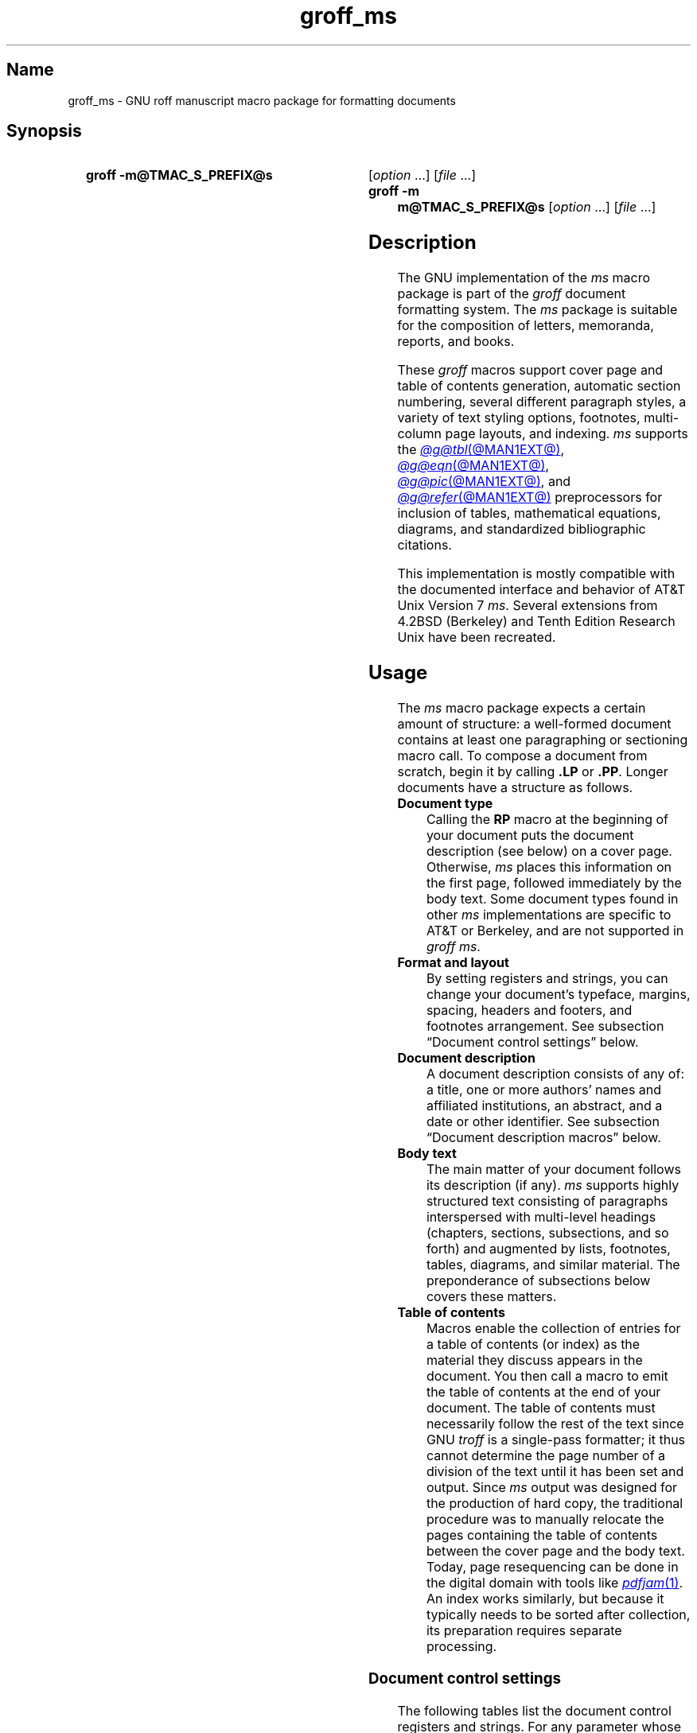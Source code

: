 '\" t
.TH groff_ms @MAN7EXT@ "@MDATE@" "groff @VERSION@"
.SH Name
groff_ms \- GNU roff manuscript macro package for formatting documents
.
.
.\" ====================================================================
.\" Legal Terms
.\" ====================================================================
.\"
.\" Copyright (C) 1989-2021 Free Software Foundation, Inc.
.\"
.\" Permission is granted to make and distribute verbatim copies of this
.\" manual provided the copyright notice and this permission notice are
.\" preserved on all copies.
.\"
.\" Permission is granted to copy and distribute modified versions of
.\" this manual under the conditions for verbatim copying, provided that
.\" the entire resulting derived work is distributed under the terms of
.\" a permission notice identical to this one.
.\"
.\" Permission is granted to copy and distribute translations of this
.\" manual into another language, under the above conditions for
.\" modified versions, except that this permission notice may be
.\" included in translations approved by the Free Software Foundation
.\" instead of in the original English.
.
.
.\" Save and disable compatibility mode (for, e.g., Solaris 10/11).
.do nr *groff_groff_ms_7_man_C \n[.cp]
.cp 0
.
.
.\" ====================================================================
.SH Synopsis
.\" ====================================================================
.
.SY "groff \-m@TMAC_S_PREFIX@s"
.RI [ option\~ .\|.\|.\&]
.RI [ file\~ .\|.\|.]
.
.SY "groff \-m m@TMAC_S_PREFIX@s"
.RI [ option\~ .\|.\|.\&]
.RI [ file\~ .\|.\|.]
.YS
.
.
.\" ====================================================================
.SH Description
.\" ====================================================================
.
The GNU implementation of the
.I ms
macro package is part of the
.I groff
document formatting system.
.
The
.I ms
package is suitable for the composition of
letters,
memoranda,
reports,
and books.
.
.
.LP
These
.I groff
macros support cover page and table of contents generation,
automatic section numbering,
several different paragraph styles,
a variety of text styling options,
footnotes,
multi-column page layouts,
and indexing.
.
.I ms
supports the
.MR @g@tbl @MAN1EXT@ ,
.MR @g@eqn @MAN1EXT@ ,
.MR @g@pic @MAN1EXT@ ,
and
.MR @g@refer @MAN1EXT@
preprocessors for inclusion of tables,
mathematical equations,
diagrams,
and standardized bibliographic citations.
.
.
.LP
This implementation is mostly compatible with the documented interface
and behavior of AT&T Unix Version\~7
.IR ms .
.
Several extensions from 4.2BSD (Berkeley)
.\" Few changes were made in 4.3, Reno, Tahoe, or 4.4.
and Tenth Edition Research Unix have been recreated.
.
.
.\" ====================================================================
.SH Usage
.\" ====================================================================
.
The
.I ms
macro package expects a certain amount of structure:
a well-formed document contains at least one paragraphing or sectioning
macro call.
.
To compose a document from scratch,
begin it by calling
.B .LP
or
.BR .PP .
.
Longer documents have a structure as follows.
.
.
.TP
.B Document type
Calling the
.B RP
macro at the beginning of your document puts the document description
(see below)
on a cover page.
.
Otherwise,
.I ms
places this information
on the first page,
followed immediately by the body text.
.
Some document types found in other
.I ms
implementations are specific to AT&T or Berkeley,
and are not supported in
.IR "groff ms" .
.
.
.TP
.B "Format and layout"
By setting registers and strings,
you can change your document's typeface,
margins,
spacing,
headers and footers,
and footnotes arrangement.
.
See subsection \[lq]Document control settings\[rq] below.
.
.
.TP
.B Document description
A document description consists of any of:
a title,
one or more authors' names and affiliated institutions,
an abstract,
and a date or other identifier.
.
See subsection \[lq]Document description macros\[rq] below.
.
.
.TP
.B Body text
The main matter of your document follows its description
(if any).
.
.I ms
supports highly structured text consisting of paragraphs interspersed
with multi-level headings
(chapters,
sections,
subsections,
and so forth)
and augmented by lists,
footnotes,
tables,
diagrams,
and similar material.
.
The preponderance of subsections below covers these matters.
.
.
.TP
.B "Table of contents"
Macros enable the collection of entries for a table of contents
(or index)
as the material they discuss appears in the document.
.
You then call a macro to emit the table of contents at the end of
your document.
.
The table of contents must necessarily follow the rest of the text since
GNU
.I troff \" GNU
is a single-pass formatter;
it thus cannot determine the page number of a division of the text until
it has been set and output.
.
Since
.I ms
output was designed for the production of hard copy,
the traditional procedure was to manually relocate the pages containing
the table of contents between the cover page and the body text.
.
Today,
page resequencing can be done in the digital domain with tools like
.MR pdfjam 1 .
.
An index works similarly,
but because it typically needs to be sorted after collection,
its preparation requires separate processing.
.
.
.\" ====================================================================
.SS "Document control settings"
.\" ====================================================================
.
The following tables list the document control registers and strings.
.
For any parameter whose default is unsatisfactory,
define its register,
string,
or special character before calling any
.I ms
macro other than
.BR RP .
.
.
.LP
.ne 7v
.TS
cb    s  s  s
cb   cb cb cb
lf(CR) lx  l  lf(CR).
Margin settings
Parameter	Definition	Effective	Default
_
\[rs]n[PO]	Page offset (left margin)	next page	1i
\[rs]n[LL]	Line length	next paragraph	6i
\[rs]n[LT]	Title line length	next paragraph	6i
\[rs]n[HM]	Top (header) margin	next page	1i
\[rs]n[FM]	Bottom (footer) margin	next page	1i
_
.TE
.
.
.LP
.ne 8v
.TS
cb    s  s  s
cb   cb cb cb
lf(CR) lx  l  lf(CR).
Titles (headers, footers)
Parameter	Definition	Effective	Default
_
\[rs]*[LH]	Left header text	next header	\f[I]empty
\[rs]*[CH]	Center header text	next header	\-\[rs]n[%]\-
\[rs]*[RH]	Right header text	next header	\f[I]empty
\[rs]*[LF]	Left footer text	next footer	\f[I]empty
\[rs]*[CF]	Center footer text	next footer	\f[I]empty
\[rs]*[RF]	Right footer text	next footer	\f[I]empty
_
.TE
.
.
.LP
.ne 6v
.TS
cb   s  s  s
cb   cb cb cb
lf(CR) lx l  lf(CR).
Text settings
Parameter	Definition	Effective	Default
_
\[rs]n[PS]	Point size	next paragraph	10p
\[rs]n[VS]	Vertical spacing (leading)	next paragraph	12p
\[rs]n[HY]	Hyphenation mode	next paragraph	6
\[rs]*[FAM]	Font family	next paragraph	T
_
.TE
.
.
.LP
.ne 6v
.TS
cb   s  s  s
cb   cb cb cb
lf(CR)2 lx l  lf(CR).
Paragraph settings
Parameter	Definition	Effective	Default
_
\[rs]n[PI]	Indentation	next paragraph	5n
\[rs]n[PD]	Paragraph distance (spacing)	next paragraph	0.3v\
 \f[R](\f[]1v\f[R])
\[rs]n[QI]	Quotation indentation	next paragraph	5n
\[rs]n[PORPHANS]	# of initial lines kept	next paragraph	1
_
.TE
.
.
.ne 10v \" Keep table and subsequent paragraph together.
.LP
.TS
cb   s  s  s
cb   cb cb cb
lf(CR) lx l  lf(CR).
Heading settings
Parameter	Definition	Effective	Default
_
\[rs]n[PSINCR]	Point size increment	next heading	1p
\[rs]n[GROWPS]	Size increase depth limit	next heading	0
\[rs]n[HORPHANS]	# of following lines kept	next heading	1
\[rs]*[SN\-STYLE]	Numbering style (alias)	next heading	\[rs]*[SN\-DOT]
_
.TE
.
.
.LP
.B \[rs]*[SN\-STYLE]
can alternatively be made an alias of
.B \[rs]*[SN\-NO\-DOT]
with the
.B als
request.
.
.
.LP
.ne 8v
.TS
cb   s  s  s
cb   cb cb cb
lf(CR) lx  l  lf(CR).
Footnote settings
Parameter	Definition	Effective	Default
_
\[rs]n[FI]	Indentation	next footnote	2n
\[rs]n[FF]	Format	next footnote	0
\[rs]n[FPS]	Point size	next footnote	\[rs]n[PS]\-2p
\[rs]n[FVS]	Vertical spacing (leading)	next footnote	\[rs]n[FPS]+2p
\[rs]n[FPD]	Paragraph distance (spacing)	next footnote	\[rs]n[PD]/2
\[rs]*[FR]	Line length ratio	\f[I]special	11/12
_
.TE
.
.
.LP
.ne 4v
.TS
cb   s  s  s
cb   cb cb cb
lf(CR) lx  l  lf(CR).
Display settings
Parameter	Definition	Effective	Default
_
\[rs]n[DD]	Display distance (spacing)	\f[I]special	0.5v\
 \f[R](\f[]1v\f[R])
\[rs]n[DI]	Display indentation	\f[I]special	0.5i
_
.TE
.
.
.LP
.ne 3v
.TS
cb   s  s  s
cb   cb cb cb
lf(CR) lx  l  lf(CR).
Other settings
Parameter	Definition	Effective	Default
_
\[rs]n[MINGW]	Minimum gutter width	next page	2n
\[rs]n[TC\-MARGIN]	TOC page number margin width	\
next \f[B]PX\f[] call	\[rs]w\[aq]000\[aq]
\[rs][TC\-LEADER]	TOC leader character	next \f[B]PX\f[] call\
	.\[rs]h\[aq]1m\[aq]
_
.TE
.
.
.LP
For entries marked
.RI \[lq] special \[rq]
in the \[lq]Effective\[rq] column,
see the discussion in the applicable section below.
.
The
.B PD
and
.B DD
registers use the larger value if the vertical resolution of the output
device is too coarse for the smaller one;
usually,
this is the case only for output to terminals and emulators thereof.
.
The \[lq]gutter\[rq] affected by
.B \[rs]n[MINGW]
is the gap between columns in multiple-column page arrangements.
.
The
.B TC\-MARGIN
register and
.B TC\-LEADER
special character affect the formatting of tables of contents assembled
by the
.BR XS ,
.BR XA ,
and
.B XE
macros.
.
.
.\" ====================================================================
.SS "Fractional point sizes"
.\" ====================================================================
.
AT&T
.I ms
supported only integer values for the type size and vertical spacing.
.
To overcome this restriction,
for the registers
.BR PS ,
.BR VS ,
.BR FPS ,
and
.BR FVS ,
.I groff ms
interprets values equal to or larger than\~1000 as decimal fractions
multiplied by\~1000.
.
In
.I ms
documents that don't need to be portable to other implementations,
use of a scaling indicator,
as in
.RB \[lq] ".nr PS 10.5p" \[rq],
is preferable.
.
.
.\" ====================================================================
.SS "Document description macros"
.\" ====================================================================
.
Define information describing the document by calling the macros below
in the order shown;
.B .DA
or
.B .ND
can be called to set the document date
(or other identifier)
at any time before (a) the abstract,
if present,
or (b) its information is required in a header or footer.
.
Use of these macros is optional,
except that
.B .TL
is mandatory if any of
.BR .RP ,
.BR .AU ,
.BR .AI ,
or
.B .AB
is called,
and
.B .AE
is mandatory if
.B .AB
is called.
.
.
.TP
.BR ".RP\~" [ no ]
Use the \[lq]report\[rq]
(AT&T: \[lq]released paper\[rq])
format for your document,
creating a separate cover page.
.
The default arrangement is to print most of the document description
(title,
author names and institutions,
and abstract,
but not the date)
at the top of page\~1.
.
If the optional
.RB \[lq] no \[rq]
argument is given,
.I ms
prints a cover page but does not repeat any of its information on
page\~1
(but see the
.B DA
macro below regarding the date).
.
.
.TP
.B .TL
Specify the document title.
.
.I ms
collects text on input lines following a call to this macro into the
title until reaching an
.BR .AU ,
.BR .AB ,
or heading or paragraph macro call.
.
.
.TP
.B .AU
Specify an author's name.
.
.I ms
collects text on input lines following a call to this macro into the
author's name until reaching an
.BR .AI ,
.BR .AB ,
another
.BR .AU ,
or heading or paragraph macro call.
.
Call it repeatedly to specify multiple authors.
.
.
.TP
.B .AI
Specify the preceding author's institution.
.
An
.B .AU
call is usefully followed by at most one
.B .AI
call;
if there are more,
the last
.B .AI
call controls.
.
.I ms
collects text on input lines following a call to this macro into the
author's institution until reaching an
.BR .AU ,
.BR .AB ,
or heading or paragraph macro call.
.
.
.TP
.B .DA\c
.RI "\~[" x "\~.\|.\|.]"
Print the current date,
or any
.RI arguments\~ x ,
in the center footer,
and,
if
.B .RP
is also called,
left-aligned after other document description information on the cover
page.
.
.
.TP
.B .ND\c
.RI "\~[" x "\~.\|.\|.]"
Print the current date,
or any
.RI arguments\~ x ,
if
.B .RP
is also called,
left-aligned after other document description information on the cover
page.
.
This is the
.I groff ms
default.
.
.
.TP
.BR ".AB " [ no ]
Begin the abstract.
.
.I ms
collects text on input lines following a call to this macro into the
abstract until reaching an
.B .AE
call.
.
By default,
.I ms
places the word \[lq]ABSTRACT\[rq] centered and in italics above the
text of the abstract.
.
The optional argument
.RB \[lq] no \[rq]
suppresses this heading.
.
.
.TP
.B .AE
End the abstract.
.
.
.\" ====================================================================
.SS "Text settings"
.\" ====================================================================
.
The
.B FAM
string sets the font family for body text.
.
If this string is undefined at initialization,
it is set to
.RB \[lq] T \[rq]
(Times).
.
Setting
.B \[rs]*[FAM]
before the first call of a sectioning,
paragraphing,
or (non-date) document description macro also applies it to headers,
footers,
and footnotes.
.
.
.P
The hyphenation mode
(as used by the
.B hy
request)
is set from the
.B HY
register.
.
.
.\" ====================================================================
.SS Paragraphs
.\" ====================================================================
.
Several paragraph types are available,
differing in how indentation
applies to them:
to left,
right,
or both margins;
to the first output line of the paragraph,
all output lines,
or all but the first.
.
All paragraphing macro calls cause the insertion of vertical space in
the amount stored in the
.B PD
register,
except at page or column breaks.
.
.
.PP
The
.B PORPHANS
register defines the minimum number of initial lines of any paragraph
that must be kept together to avoid orphaned lines at the bottom of a
page.
.
If a new paragraph is started close to the bottom of a page,
and there is insufficient space to accommodate
.B \[rs]n[PORPHANS]
lines before an automatic page break,
then a page break is forced before the start of the paragraph.
.
This is a GNU extension.
.
.
.TP
.B .LP
Set a paragraph without any (additional) indentation.
.
.
.TP
.B .PP
Set a paragraph with a first-line left indentation in the amount stored
in the
.B PI
register.
.
.
.TP
.B .IP\c
.RI \~[ marker \~[ width ]]
Set a paragraph with a left indentation.
.
The optional
.I marker
is not indented and is empty by default.
.
.I width
overrides the default indentation amount of
.BR \[rs]n[PI] ;
its default unit is
.RB \[lq] n \[rq].
.
Once specified,
.I width
applies to further
.B .IP
calls until specified again or a heading or different paragraphing macro
is called.
.
.
.TP
.B .QP
Set a paragraph indented from both left and right margins by
.BR \[rs]n[QI] .
.
.
.TP
.B .QS
.TQ
.B .QE
Begin
.RB ( QS )
and end
.RB ( QE )
a region where each paragraph is indented from both margins by
.BR \[rs]n[QI] .
.
The text between
.B .QS
and
.B .QE
can be structured further by use of other paragraphing macros.
.
.
.TP
.B .XP
Set an \[lq]exdented\[rq] paragraph\[em]one with a left indentation of
.B \[rs]n[PI]
on every line
.I except
the first
(also known as a hanging indent).
.
This is a Berkeley extension.
.
.
.\" ====================================================================
.SS Headings
.\" ====================================================================
.
Use headings to create a hierarchical structure for your document.
.
The
.I ms
macros print headings in
.B bold
using the same font family and,
by default,
type size as the body text.
.
Headings are available with and without automatic numbering.
.
Text lines immediately after heading macro calls are treated as part of
the heading,
rendered on the same output line in the same style.
.
.
.TP
.BI .NH\~ depth
Set an automatically numbered heading.
.
The
.I depth
argument instructs
.I ms
to number heading in the form
.IR a . b . c .\|.\|.,
to any level desired,
with the numbering of each depth increasing automatically and being
reset to zero when a more significant depth is increased.
.
.RB \[lq] 1 \[rq]\~is
the most significant or coarsest division of the document.
.
Only nonzero values are output.
.
If you specify
.I depth
such that an ascending gap occurs relative to the previous
.B NH
call\[em]that is,
you \[lq]skip a depth\[rq],
as by
.RB \[lq] ".NH\~1" \[rq]
and then
.RB \[lq] ".NH\~3" \[rq],
.I groff ms
emits a warning on the standard error stream.
.
.
.TP
.BI ".NH S\~" heading-depth-index\~\c
\&.\|.\|.
Alternatively,
you can give
.B NH
a first argument
.RB of\~\[lq] S \[rq],
+followed by integers to number the heading depths explicitly.
.
Further automatic numbering,
if used,
resumes using the specified indices as their predecessors.
.
.\" Although undocumented in Tuthill's 4.2BSD ms.diffs paper...
This feature is a Berkeley extension.
.
.
.P
After invocation of
.BR .NH ,
the assigned number is made available in the strings
.B SN\-DOT
(as it appears in a printed heading with default formatting,
followed by a terminating period)
and
.B SN\-NO\-DOT
(with the terminating period omitted).
.
These are GNU extensions.
.
.
.P
You can control the style used to print numbered headings by defining an
appropriate alias for the string
.BR SN\-STYLE .
.
By default,
.B \[rs]*[SN\-STYLE]
is aliased to
.BR \[rs]*[SN\-DOT] .
.
If you prefer to omit the terminating period from numbers appearing in
numbered headings,
you may alias it to
.BR \[rs]*[SN\-NO\-DOT] .
.
Any such change in numbering style becomes effective from the next use
of
.B .NH
following redefinition of the alias for
.BR \[rs]*[SN\-STYLE] .
.
The formatted number of the current section is available in
.B \[rs]*[SN]
(a feature first documented by Berkeley),
facilitating its inclusion in
.BR .XS / .XA / .XE
table of contents entries.
.
.
.TP
.B .SH\c
.RI \~[ depth ]
+Set an unnumbered heading.
.
The optional
.I depth
argument is a GNU extension indicating the heading depth corresponding
to the
.I depth
argument of
.BR .NH .
.
It matches the type size at which the heading is set to that of a
numbered heading at the same depth when the
.B \[rs]n[GROWPS]
and
.B \[rs]n[PSINCR]
heading size adjustment mechanism is in effect.
.
.
.P
The
.B PSINCR
register defines an increment in type size to be applied to a heading at
a lesser depth than that specified in
.BR \[rs]n[GROWPS] .
.
The value of
.B \[rs]n[PSINCR]
should be specified in points with the
.RB \[lq] p \[rq]
scaling indicator and may include a fractional component.
.
.
.P
The
.B GROWPS
register defines the heading depth above which the type size increment
set by
.B \[rs]n[PSINCR]
becomes effective.
.
+For each heading depth less than the value of
.BR \[rs]n[GROWPS] ,
the type size is increased by
.BR \[rs]n[PSINCR] .
.
Setting
.B \[rs]n[GROWPS]
to a value less than\~2 disables the incremental heading size feature.
.
.
.P
In other words,
if the value of
.B GROWPS
register is greater than the
.I depth
argument to a
.B .NH
or
.B .SH
call,
the type size of a heading produced by these macros increases by
.B \[rs]n[PSINCR]
units over
.B \[rs]n[PS]
multiplied by the difference of
.B \[rs]n[GROWPS]
and
.IR depth .
.
.
.P
The
.B \[rs]n[HORPHANS]
register operates in conjunction with the
.B NH
and
.B SH
macros to inhibit the printing of orphaned headings at the bottom of a
page;
it specifies the minimum number of lines of the subsequent paragraph
that must be kept on the same page as the heading.
.
If insufficient space remains on the current page to accommodate the
heading and this number of lines of paragraph text,
a page break is forced before the heading is printed.
.
Any display macro or
.IR tbl ,
.IR pic ,
or
.I eqn
region between the heading and the subsequent paragraph suppresses this
grouping.
.
.
.\" ====================================================================
.SS Highlighting
.\" ====================================================================
.
The
.I ms
macros provide a variety of methods to highlight
or emphasize text:
.
.TP
.B .B\c
.RI " [" txt " [" post " [" pre ]]]
Sets its first argument in
.BR "bold type" .
.
If you specify a second argument,
.I groff
prints it in the previous font after
the bold text, with no intervening space
(this allows you to set punctuation after
the highlighted text without highlighting
the punctuation).
.
Similarly, it prints the third argument (if any)
in the previous font
.B before
the first argument.
.
If you give this macro no arguments,
.I groff
prints all text following in bold until
the next highlighting, paragraph, or heading macro.
.
.TP
.B .R\c
.RI " [" txt " [" post " [" pre ]]]
Sets its first argument in
roman
(or regular)
type.
.
It operates similarly to the
.B B
macro otherwise.
.
.TP
.B .I\c
.RI " [" txt " [" post " [" pre ]]]
Sets its first argument in
.IR "italic type" .
It operates similarly to the
.B B
macro otherwise.
.
.
.TP
.B .BI\c
.RI " [" txt " [" post " [" pre ]]]
Sets its first argument in bold italic type.
.
It operates similarly to the
.B B
macro otherwise.
.
This is a Tenth Edition Research Unix extension.
.\" possibly 9th, but definitely not Berkeley
.
.
.TP
.B .CW\c
.RI " [" txt " [" post " [" pre ]]]
Sets its first argument in a \[lq]constant-width\[rq] (monospaced) roman
typeface.
.
It operates similarly to the
.B B
macro otherwise.
.
This is a Tenth Edition Research Unix extension.
.\" possibly 9th, but definitely not Berkeley
.
.
.TP
.B .BX\c
.RI " [" txt ]
Prints
.I txt
and draws a box around it.
.
On terminal devices,
reverse video is used instead.
.
If you want the argument to contain space,
use non-breaking space escape sequences of appropriate width
.RB ( \[rs]\[ti] ,
.BR \[rs]\[ha] ,
.BR \[rs]| ,
.BR \[rs]0 ),
or
.BR \[rs]h .
.
.
.TP
.B .UL\c
.RI " [" txt " [" post ]]
Prints its first argument with an underline.
.
If you specify a second argument,
.I groff
prints it in the previous font after the underlined text, with no
intervening space.
.
.TP
.B .LG
Prints all text following in larger type
(2\~points larger than the current point size) until
the next font size, highlighting, paragraph, or heading macro.
.
You can specify this macro multiple times to enlarge the point size as
needed.
.
.TP
.B .SM
Prints all text following in
smaller type
(2\~points smaller than the current point size) until
the next type size, highlighting, paragraph, or heading macro.
.
You can specify this macro multiple times to reduce the point size as
needed.
.
.TP
.B .NL
Prints all text following in
the normal point size
(that is, the value of the
.B PS
register).
.
.
.P
.I groff ms
also supports strings to begin and end super- and subscripting.
.
These are all GNU extensions.
.
.
.TP
.B \[rs]*{
.TQ
.B \[rs]*}
Begin and end superscripting,
respectively.
.
.
.TP
.B \[rs]*<
.TQ
.B \[rs]*>
Begin and end subscripting,
respectively.
.
.
.\" ====================================================================
.SS "Indented regions"
.\" ====================================================================
.
You may need to indent a region of text while still letting
.I groff
automatically break lines and fill the text.
.
.
.TP
.B .RS
Begin a region where headings,
paragraphs,
and displays are indented by
.BR \[rs]n[PI] .
.
.
.TP
.B .RE
End the most recent indented region.
.
.
.\" ====================================================================
.SS "Keeps, boxed keeps, and displays"
.\" ====================================================================
.
On occasion,
you may want to
.I keep
several lines of text,
or a region of a document,
together on a single page,
preventing an automatic page break within certain boundaries.
.
This can cause a page break to occur earlier than it normally would.
.
.
.P
You can alternatively specify a
.IR "floating keep" ;
if a keep cannot fit on the current page,
.I ms
holds its contents and allows text following the keep
(in the source document)
to fill in the remainder of the current page.
.
When the page breaks,
whether by an explicit
.B bp
request or by reaching the end of the page,
.I ms
puts the floating keep at the beginning of the next page.
.
.
.TP
.B .KS
Begin a keep.
.
.
.TP
.B .KF
Begin a floating keep.
.
.
.TP
.B .KE
End (floating) keep.
.
.
.P
As an alternative to the keep mechanism,
the
.B ne
request forces a page break if there is not at least the amount of
vertical space specified in its argument remaining on the page.
.
.
.PP
A keep can also be boxed.
.
Text in a box is automatically placed in a diversion (keep).
.
.
.TP
.B .B1
Begin a keep with a box drawn around it.
.
.
.TP
.B .B2
End boxed keep.
.
.
.P
Box macros cause line breaks;
if you need to box a word or phrase within a line,
see the
.B BX
macro in section \[lq]Highlighting\[rq] above.
.
Box lines are drawn as close as possible to the text they enclose so
that they are usable within paragraphs.
.
If you wish to box one or more paragraphs,
you may improve the appearance by calling
.B .B1
after the first paragraphing macro,
and by adding a small amount of vertical space before calling
.B .B2 .
.
.
.P
If you want a box to float,
you will need to enclose the
.B .B1
and
.B .B2
calls within a pair of
.B .KF
and
.B .KE
calls.
.
.
.P
.I Displays
turn off filling;
lines of verse or program code are shown with their lines broken as in
the source document without requiring
.B br
requests between lines.
.
Displays can be kept on a single page or allowed to break across pages.
.
The
.B DS
macro begins a kept display of the layout specified in its first
argument;
non-kept displays are begun with dedicated macros corresponding to their
layout.
.
.
.TP
.B .DS L
.TQ
.B .LD
Begin
.RB ( DS ": kept)"
left-aligned display.
.
.
.TP
.BR .DS \~\c
.RB [ I \~\c
.RI [ indent ]]
.TQ
.B .ID \c
.RI [ indent ]
Begin
.RB ( DS ": kept)"
display indented by
.I indent
if specified,
.B \[rs]n[DI]
otherwise.
.
.
.TP
.B .DS B
.TQ
.B .BD
Begin
.RB ( DS ": kept)"
block display:
the entire display is left-aligned,
but indented such that the longest line in the display is centered on
the page.
.
.
.TP
.B .DS C
.TQ
.B .CD
Begin
.RB ( DS ": kept)"
centered display:
each line in the display is centered.
.
.
.TP
.B .DS R
.TQ
.B .RD
Begin
.RB ( DS ": kept)"
right-aligned display.
.
This is a GNU extension.
.
.
.TP
.B .DE
End any display.
.
.
.P
The distance stored in
.B \[rs]n[DD]
is inserted before and after each pair of display macros;
this is a Berkeley extension.
.
The
.B \[rs]n[DI]
register is a GNU extension;
its value is an indentation applied to displays created with
.B .DS
(with no argument),
.RB \[lq] ".DS\~I" \[rq],
and
.BR .ID ;
and indented equations set with
.BR .EQ .
.
Changes to either register take effect at the next display boundary.
.
.
.\" ====================================================================
.SS "Tables, figures, equations, and references"
.\" ====================================================================
.
The
.I ms
package is often used with the
.IR \%@g@tbl ,
.IR \%@g@pic ,
.IR \%@g@eqn ,
and
.I \%@g@refer
preprocessors.
.
The
.B \[rs]n[DD]
distance is also applied to regions of the document preprocessed with
.IR \%@g@eqn ,
.IR \%@g@pic ,
and
.IR \%@g@tbl .
.
Mark text meant for preprocessors by enclosing it in pairs of tags as
follows,
with no space between the dot and the macro name.
.
.
.TP
.BR .TS " [" H "]
.TQ
.B .TE
Denote a table to be processed by the
.I tbl
preprocessor.
.
The optional
.BR H "\~argument"
instructs
.I groff
to repeat table rows
(often column headings)
at the top of each new page the table spans,
if applicable;
calling the
.B TH
macro marks the end of such rows.
.
.
.TP
.B .PS
.TQ
.B .PE
Denote a graphic to be processed by the
.I pic
preprocessor.
.
.
.TP
.B .EQ\c
.RI " [" align ]
.TQ
.B .EN
Denote an equation to be processed by the
.I eqn
preprocessor.
.
The equation is center-aligned by default;
the optional
.I align
argument can be
.BR C ,
.BR L ,
.RB or\~ I
to center,
left-align,
or indent it by
.BR \[rs]n[DI] ,
respectively.
.
.
.TP
.B .[
.TQ
.B .]
Denote a reference to be processed by the
.I refer
preprocessor.
.
.
.P
When
.I \%@g@refer
emits collected references
(as might be done on a \[lq]Works Cited\[rq] page),
it interpolates the string
.B \[rs]*[REFERENCES]
as an unnumbered heading
.RB ( .SH ).
.
.
.P
Attempting to place a multi-page table inside a keep can lead to
unpleasant results,
particularly if the
.I tbl \" generic
.RB \[lq] allbox \[rq]
option is used.
.
.
.\" ====================================================================
.SS Footnotes
.\" ====================================================================
.
A footnote is typically anchored to a place in the text with a
.IR marker ,
which is a small integer,
a symbol,
or arbitrary user-specified text.
.
.
.TP
.B \[rs]**
Place an automatically numbered footnote marker in the text.
.
Each time this string is interpolated,
the number it produces increments by one.
.
Automatic footnote numbers start at 1.
.
This is a Berkeley extension.
.
.
.P
Enclose the footnote text in
.B FS
and
.B FE
macro calls to set it at the nearest available \[lq]foot\[rq],
or bottom,
of a text column or page.
.
.
.TP
.B .FS\c
.RI \~[ marker ]
Begin a footnote.
.
The
.B .FS\-MARK
hook
(see below)
is called with any supplied
.I marker
argument,
which is then also placed at the beginning of the footnote text.
.
If
.I marker
is omitted,
the next pending automatic footnote number enqueued by interpolation of
the
.B *
string is used,
and if none exists,
nothing is prefixed.
.
.
.TP
.B .FE
End footnote text.
.
.
.P
.I groff ms
provides a hook macro,
.BR FS\-MARK ,
for user-determined operations to be performed when the
.B FS
macro is called.
.
It is passed the same arguments as
.B .FS
itself.
.
By default,
this macro has an empty definition.
.
.B .FS\-MARK
is a GNU extension.
.
.
.P
Footnote text is formatted as paragraphs are,
using analogous parameters.
.
The registers
.BR FI ,
.BR FPD ,
.BR FPS ,
and
.B FVS
correspond to
.BR PI ,
.BR PD ,
.BR PS ,
and
.BR VS ,
respectively.
.
.
.P
Paragraph-level formatting of footnotes is performed by a macro named
.BR FP ,
which is called once for each individual footnote.
A default implementation of
.B FP
is provided;
alternatively,
you may define your own replacement implementation,
and so assert your own control over footnote paragraph formatting.
.
.P
When using the default implementation of
.BR FP ,
the
.B FF
register controls the formatting of automatically numbered footnotes,
and those for which
.B .FS
is given a
.I marker
argument,
at the bottom of a column or page as follows:-
.
.RS
.TP
0
Set an automatically generated number,
or a specified
.B FS
.I marker
argument,
as a superscript
(on typesetter devices)
or surrounded by square brackets
(on terminals).
.
The footnote paragraph is indented if there is an
.B .FS
argument or an automatically generated number.
.
This is the default.
.
.
.TP
1
Like
.BR 0 ,
but set the marker as regular text,
and follow an automatically generated number with a period.
.
.
.TP
2
Like
.BR 1 ,
but without indentation.
.
.
.TP
3
Like
.BR 1 ,
but set the footnote paragraph with the marker hanging.
.RE
.
.P
Conversely,
if you choose to provide your own
.B FP
macro implementation,
.I you
have control of how footnote paragraphs will be formatted;
it is your choice as to how the
.B FF
register should be interpreted,
(if at all).
For each individual footnote,
your macro will be called with one argument,
which represents either an automatically generated footnote number,
or the verbatim
.I marker
argument passed in the initiating
.B FS
macro call;
in the latter case,
an explicit second argument of
.RB \[lq] no \[rq]
will also be present,
indicating that no embellishment of the footnote
.I marker
(as may be appropriate for footnote numbers)
is required.
.
.
.\" ====================================================================
.SS "Headers and footers"
.\" ====================================================================
.
There are multiple ways to produce headers and footers.
.
One is to define the strings
.BR LH ,
.BR CH ,
and
.B RH
to set the left,
center,
and right headers,
respectively;
and
.BR LF ,
.BR CF ,
and
.B RF
to set the left,
center,
and right footers similarly.
.
This approach works best for documents that do not distinguish odd and
even pages.
.
.
.P
Another method is to call macros with arguments that set headers or
footers for odd or even pages;
these variables produce four combinations,
so four macros are available.
.
They each take a delimiter separating the left,
center,
and right header or footer texts from each other.
.
You can replace the neutral apostrophes (\[aq]) with any character not
appearing in the header or footer text.
.
.
.TP
.B .OH \c
.RI \[aq] left \[aq] center \[aq] right \[aq]
.TQ
.B .OF \c
.RI \[aq] left \[aq] center \[aq] right \[aq]
.TQ
.B .EH \c
.RI \[aq] left \[aq] center \[aq] right \[aq]
.TQ
.B .EF \c
.RI \[aq] left \[aq] center \[aq] right \[aq]
The
.B OH
and
.B EH
macros define headers for the odd and even pages;
the
.B OF
and
.B EF
macros define footers for the odd and even pages.
.
.
.P
By default,
.I ms
prints no header on any page numbered \[lq]1\[rq]
(regardless of its assigned format).
.
.
.TP
.B .P1
Print the header on page\~1.
.
To be effective,
this macro must be called before the header trap is sprung on any page
numbered \[lq]1\[rq].
.
This is a Berkeley extension.
.
.
.P
For even greater flexibility,
.I ms
is designed to permit the redefinition of the macros that are called
when the
.I groff
traps that ordinarily cause the headers and footers to be output are
sprung.
.
.B PT
(\[lq]page trap\[rq])
is called by
.I ms
when the header is to be written,
and
.B BT
(\[lq]bottom trap\[rq])
when the footer is to be.
.
The
.I roff
trap that
.I ms
sets up to process the header also calls the
(normally undefined)
.B HD
macro after
.BR .PT ;
you can define
.B .HD
if you need additional processing after printing the header.
.
The
.B HD
hook is a Berkeley extension.
.
Any such macros you (re)define must implement any desired specialization
for odd-,
even-,
or first-numbered pages.
.
.
.\" ====================================================================
.SS "Tab stops"
.\" ====================================================================
.
Use the
.B ta
request to set tab stops as needed.
.
.
.TP
.B .TA
Reset the tab stops to the
.I ms
default
(every 5 ens).
.
Redefine this macro to create a different set of default tab stops.
.
.
.\" ====================================================================
.SS Margins
.\" ====================================================================
.
Control margins using registers.
.
These are summarized in the \[lq]Margin settings\[rq] table in
subsection \[lq]Document control settings\[rq] above.
.
There is no explicit right margin setting;
the combination of page offset
.B \[rs]n[PO]
and line length
.B \[rs]n[LL]
provides the information necessary to derive the right margin.
.
.
.\" ====================================================================
.SS "Multiple columns"
.\" ====================================================================
.
The
.I ms
macros can set text in as many columns as will reasonably fit on the
page.
.
The following macros are available.
.
All of them force a page break if a multi-column mode is already set.
.
However,
if the current mode is single-column,
starting a multi-column mode does
.I not
force a page break.
.
.
.TP
.B .1C
Arrange page text in a single column
(the default).
.
.
.TP
.B .2C
Arrange page text in two columns.
.
.
.TP
.B .MC\c
.RI " [" column-width " [" gutter-width ]]
Arrange page text in multiple columns.
.
If you specify no arguments,
it is equivalent to the
.B 2C
macro.
.
Otherwise,
.I column-width
is the width of each column and
.I gutter-width
is the minimum distance between columns.
.
.B \[rs]n[MINGW]
is the default minimum gutter width;
it is a GNU extension.
.
.
.\" ====================================================================
.SS "Creating a table of contents"
.\" ====================================================================
.
Define an entry to appear in the table of contents by bracketing its
text between calls to the
.B XS
and
.B XE
macros.
.
A typical application is to call them immediately after
.B NH
or
.B SH
and repeat the heading text within them.
.
The
.B XA
macro,
used within
.BR .XS / .XE
pairs,
supplements an entry\[em]for instance,
when it requires multiple output lines,
whether because a heading is too long to fit or because style dictates
that page numbers not be repeated.
.
You may wish to indent the text thus wrapped to correspond to its
heading depth;
this can be done in the entry text by prefixing it with tabs or
horizontally spacing escape sequences,
or by providing a second argument to the
.B XA
macro.
.
.B .XS
and
.B .XA
automatically associate the page number where they are called with the
text following them,
but they accept arguments to override this behavior.
.
At the end of the document,
call
.B TC
or
.B PX
to emit the table of contents;
.B .TC
resets the page number
.RB to\~ i
(Roman numeral one),
and then calls
.BR PX .
.
.
.TP
.B .XS\c
.RI \~[ page-number ]
.TQ
.B .XA\c
.RI \~[ page-number \~[ indentation ]]
.TQ
.B .XE
Begin,
supplement,
and end a table of contents entry.
.
Each entry is associated with
.I page-number
(otherwise the current page number);
a
.I page-number
of
.RB \[lq] no \[rq]
prevents a leader and page number from being emitted for that entry.
.
Use of
.B .XA
within
.BR .XS / .XE
is optional;
it can be repeated.
.
If
.I indentation
is present,
a supplemental entry is indented by that amount;
ens are assumed if no unit is indicated.
.
Text on input lines between
.B .XS
and
.B .XE
is stored for later recall by
.BR .PX .
.
.
.TP
.BR .PX \~[ no ]
Switch to single-column layout.
.
Unless
.RB \[lq] no \[rq]
is specified,
center and interpolate
.B \[rs]*[TOC]
in bold and two points larger than the body text.
.
Emit the table of contents entries.
.
.
.TP
.BR .TC \~[ no ]
Set the page number to\~1,
the page number format to lowercase Roman numerals,
and call
.B PX
(with a
.RB \[lq] no \[rq]
argument,
if present).
.
.
.P
You can customize the style of the leader that bridges each table of
contents entry with its page number;
define the
.B TC\-LEADER
special character by using the
.B char
request.
.
A typical leader combines the dot glyph
.RB \[lq] .\& \[rq]
with a horizontal space escape sequence to spread the dots.
.
The width of the page number field is stored in the
.B TC\-MARGIN
register.
.
.
.P
When creating a table of contents,
incorporating content derived from headings specified by
.B .NH
and
.B .SH ,
traditional
.I ms
implementations provide no convenient mechanism
for duplication of the heading text into the table of contents;
.I groff ms
mitigates this limitation,
by providing the following pair of macros,
(for use after
.B .NH
and
.B .SH
respectively):
.
.TP
.BI .XN\~ text\ ...
.TQ
.BI .XH\~ outline\-level\ text\ ...
Duplicate
.I text\~...
added to the body ot the document,
to create a table of contents entry,
(which may be indented in accordance with
.IR outline\-level ).
.
.P
Either,
or both of
.B XN
and
.B XH
may be redefined by the user,
(preferably by definition of the replacement hook macros,
.BR \%XN\-REPLACEMENT ,
and
.B \%XH\-REPLACEMENT
respectively);
in their default implementations,
both emit their
.I text
arguments into the body of the document,
as heading text;
they also pass this same text to the callback macro:
.
.TP
.BI \%.XH\-UPDATE\-TOC\~ \%outline\-level\ text\ ...
Encapsulate
.I text
within
.BR \%.XS ... XE ,
to create a table of contents entry.
This macro is called by both
.B .XN
and
.B .XH
(no complementary
.B \%XN\-UPDATE\-TOC
macro is required),
and may be redefined by the user;
in its default implementation,
its
.I \%outline\-level
argument,
(which is inferred from the last\[hy]specified
.B .NH
heading level,
when called by
.BR .XN ),
is simply ignored,
but may be used by any user\[hy]defined replacement,
for example,
to control indentation of the table of contents.
.
.IP
When called by
.BR .XN ,
in addition to the inference of the
.I \%outline\-level
argument,
the
.I text
arguments are augmented,
by prefixing the current section number,
(which is also deduced from the last preceding use of
.BR .NH ).
.
.P
In addition to
.BR \%XH\-UPDATE\-TOC ,
the default
.B XN
and
.B XH
implementations support the following pair of callback macros:
.
.TP
.B \%.XN\-INIT
.TQ
.B \%.XH\-INIT
Called by
.BR .XN ,
and by
.B .XH
respectively,
.I before
.B \%.XH\-UPDATE\-TOC
is called;
in their default implementations,
neither does anything,
but either,
or both,
may be redefined by the user.
.
.P
If the user has chosen to redefine
.BR \%XH\-UPDATE\-TOC ,
in some fashion which requires descrimination
between the cases of having been called by
.BR .XN ,
or by
.BR .XH ,
then it may also be appropriate to redefine
.BR \%XN\-INIT ,
or
.BR \%XH\-INIT ,
or both,
to handle the required discriminatory effect.
.
.P
It should be noted that,
whereas
.I groff ms
will emit an error diagnostic,
and will
.I not
create any table of contents entry,
if
.B .XN
is used before the first use of
.BR .NH ,
no such restriction is imposed on the use of
.BR .XH .
Thus,
while it is nominally intended for use after
.BR .SH ,
.B .XH
may be used in any context,
in which use of
.BR \%.XS ... XE
is permitted.
.
.
.\" ====================================================================
.SH "Differences from AT&T \f[I]ms\f[]"
.\" ====================================================================
.
The
.I groff ms
macros are a complete re-implementation,
using no original AT&T code.
.
Since they take advantage of the extended features in
.IR groff ,
they cannot be used with AT&T
.IR troff .
.
.I groff ms
supports several features described above as Berkeley and Tenth Edition
Research Unix extensions,
and adds several of its own.
.
.
.IP \[bu] 3n
The internals of
.I groff ms
differ from the internals of AT&T
.IR ms .
.
Documents that depend upon implementation details of AT&T
.I ms
may not format properly with
.IR "groff ms" .
.
Such details include macros whose function was not documented in the
AT&T
.I ms
manual
(\[lq]Typing Documents on the UNIX System: Using the \-ms Macros with
Troff and Nroff\[rq],
M.\& E.\& Lesk,
Bell Laboratories,
1978).
.\" TODO: Use refer(1)?
.\" XXX: We support RT anyway; maybe we should stop?
.
.
.IP \[bu]
The error-handling policy of
.I groff ms
is to detect and report errors,
rather than silently to ignore them.
.
.
.IP \[bu]
Tenth Edition \" possibly 9th
Research Unix supported a pair of
.B P1
and
.B P2
macros for setting code examples;
.I groff ms
does not.
.
.
.IP \[bu]
.I groff ms
does not work in GNU
.IR troff 's \" GNU
AT&T compatibility mode.
.
If loaded when that mode is enabled,
it aborts processing with a diagnostic message.
.
.
.IP \[bu]
Multiple line spacing is not supported
(use a larger vertical spacing instead).
.
.
.IP \[bu]
.I groff ms
uses the same header and footer defaults in both
.I nroff
and
.I troff
modes
as AT&T
.I ms
does in
.I troff
mode;
AT&T's default in
.I nroff
mode is to put the date,
in U.S.\& traditional format
(e.g.,
\[lq]January 1, 2021\[rq]),
in the center footer
(the
.B CF
string).
.
.
.IP \[bu]
Macros that cause
.I groff ms
to internally reset its paragraph rendering parameters
(paragraphs,
headings,
and displays,
among others)
may change the indentation;
they do so not by incrementing or decrementing it,
but by setting it absolutely.
.
This can cause problems for documents that define additional macros of
their own that try to manipulate indentation.
.
The solution is to use,
not the
.B in
request,
but
.B .RS
and
.BR .RE .
.
.
.IP \[bu]
To make
.I groff ms
use the default page offset
(which also specifies the left margin),
the
.B PO
register must stay undefined until the first
.I ms
macro is called.
.
This implies that
.B \[rs]n[PO]
should not be used early in the document,
unless it is changed also:
accessing an undefined register automatically defines it.
.
.
.IP \[bu]
Right-aligned displays are available.
.
The AT&T
.I ms
manual observes that \[lq]it is tempting to assume that
.RB \[lq] ".DS R" \[rq]
will right adjust lines,
but it doesn't work\[rq].
.
In
.IR "groff ms" ,
it does.
.
.
.IP \[bu]
.I groff ms
supports the
.B PN
register,
but it is not necessary;
you can access the page number via the usual
.B %
register and invoke the
.B af
request to assign a different format to it if desired.
.
(If you redefine the
.I ms
.B PT
macro \" I wouldn't mention that, but Lesk 1978 encourages doing so. :-/
and desire special treatment of certain page numbers\[em]like
.RB \[lq] 1 \[rq]\[em]you
may need to handle a non-Arabic page number format,
as
.IR "groff ms" 's
.B .PT
does;
see the macro package source.
.
.I groff ms
aliases the
.B PN
register to
.BR % .)
.
.
.IP \[bu]
The AT&T
.I ms
manual documents registers
.B CW
and
.B GW
as setting the default column width and \[lq]intercolumn gap\[rq],
respectively,
and which applied when
.B .MC
was called with fewer than two arguments.
.
.I groff ms
instead treats
.B .MC
without arguments as synonymous with
.BR .2C ;
there is thus no occasion for a default column width register.
.
Further,
the
.B MINGW
register
and the second argument to
.B .MC
specify a
.I minimum
space between columns,
not the fixed gutter width of AT&T
.IR ms .
.
.
.IP \[bu]
The AT&T
.I ms
manual did not document the
.B QI
register,
whereas Berkeley did;
.I "groff ms"
accordingly supports it.
.
.
.IP \[bu]
The register
.B GS
is set to\~1 by the
.I groff ms
macros,
but is not used by the AT&T
.I ms
package.
.
Documents that need to determine whether they are being formatted with
.I groff ms
or another implementation should test this register.
.
.
.\" ====================================================================
.SS "Localization strings"
.\" ====================================================================
.
You can redefine the following strings to adapt the
.I groff ms
macro package to languages other than English.
.
.RS
.TS
cb   cb
lf(CR) lf(CR).
String	Default
_
\[rs]*[REFERENCES]	References
\[rs]*[ABSTRACT]	\[rs]f[I]ABSTRACT\[rs]f[]
\[rs]*[TOC]	Table of Contents
\[rs]*[MONTH1]	January
\[rs]*[MONTH2]	February
\[rs]*[MONTH3]	March
\[rs]*[MONTH4]	April
\[rs]*[MONTH5]	May
\[rs]*[MONTH6]	June
\[rs]*[MONTH7]	July
\[rs]*[MONTH8]	August
\[rs]*[MONTH9]	September
\[rs]*[MONTH10]	October
\[rs]*[MONTH11]	November
\[rs]*[MONTH12]	December
_
.TE
.RE
.
The default for
.B ABSTRACT
includes font style escape sequences to set the word in italics.
.
.
.\" TODO: Put this in a legacy feature support section, alongside AT&T
.\" accent marks and .AM.
.\".PP
.\"The
.\".B \[rs]*\-
.\"string produces an em dash\[em]like this.
.\".
.\".
.\".PP
.\"Use
.\".B \[rs]*Q
.\"and
.\".B \[rs]*U
.\"to get a left and right typographer's quote,
.\"respectively, in
.\".I troff
.\"(and plain quotes in
.\".IR nroff ).
.
.
.\" TODO: Put this in a legacy feature support section, alongside AT&T
.\" accent marks and the \*-, \*Q, \*U strings.
.\".PP
.\"Improved accent marks
.\"(as originally defined in Berkeley's
.\".I ms
.\"version)
.\"are available by specifying the
.\".B AM
.\"macro at the beginning of your document.
.\".
.\"You can place an accent over most characters by specifying the string
.\"defining the accent directly after the character.
.
.
.\" ====================================================================
.SH "Naming conventions"
.\" ====================================================================
.
The following conventions are used for names of macros,
strings,
and registers.
.
External names available to documents that use the
.I groff ms
macros contain only uppercase letters and digits.
.
.
.LP
Internally the macros are divided into modules;
naming conventions are as follows:
.
.IP \[bu] 3n
Names used only within one module are of the form
.IB \%module * name\c
\&.
.
.IP \[bu]
Names used outside the module in which they are defined are of the form
.IB \%module @ name\c
\&.
.
.IP \[bu]
Names associated with a particular environment are of the form
.IB \%environment : name\c
\&;
these are used only within the
.B par
module.
.
.IP \[bu]
.I name
does not have a module prefix.
.
.IP \[bu]
Constructed names used to implement arrays are of the form
.IB \%array ! index\c
\&.
.
.
.PP
Thus the
.I groff ms
macros reserve the following names:
.
.IP \[bu] 3n
Names containing the characters
.BR * ,
.BR @ ,
and\~\c
.BR : .
.
.IP \[bu]
Names containing only uppercase letters and digits.
.
.
.\" ====================================================================
.SH Files
.\" ====================================================================
.
.TP
.I \%@MACRODIR@/\:@TMAC_S_PREFIX@s\:.tmac
.I groff
implementation of manuscript macros.
.
.
.TP
.I \%@MACRODIR@/\:ms\:.tmac
Wrapper to load
.IR s.tmac .
.
.
.
.\" ====================================================================
.SH Authors
.\" ====================================================================
.
The GNU version of the
.I ms
macro package was written by James Clark and contributors.
.
This document was (re-)written by
.MT lkollar@\:despammed\:.com
Larry Kollar
.ME .
.
.
.\" ====================================================================
.SH "See also"
.\" ====================================================================
.
A manual is available in source and rendered form.
.
On your system,
it may be compressed and/or available in additional formats.
.
.
.TP
.I \%@DOCDIR@/\:ms\:.ms
.TQ
.I \%@DOCDIR@/\:ms\:.ps
\[lq]Using
.I groff
with the
.I ms
Macro Package\[rq];
Larry Kollar.
.
.
.TP
.I \%@DOCDIR@/\:msboxes\:.ms
.TQ
.I \%@DOCDIR@/\:msboxes\:.pdf
\[lq]Using PDF boxes with
.I groff
and the
.I ms
macros\[rq];
Deri James.
.
.B BOXSTART
and
.B BOXSTOP
macros are available via the
.I sboxes
extension package,
enabling colored,
bordered boxes when the
.B pdf
output device is used.
.
.
.PP
.IR "Groff: The GNU Implementation of troff" ,
by Trent A.\& Fisher and Werner Lemberg,
is the primary
.I groff
manual.
.
You can browse it interactively with \[lq]info groff\[rq].
.
.
.PP
.MR groff @MAN1EXT@ ,
.MR @g@troff @MAN1EXT@ ,
.MR @g@tbl @MAN1EXT@ ,
.MR @g@pic @MAN1EXT@ ,
.MR @g@eqn @MAN1EXT@ ,
.MR @g@refer @MAN1EXT@
.
.
.\" Restore compatibility mode (for, e.g., Solaris 10/11).
.cp \n[*groff_groff_ms_7_man_C]
.do rr *groff_groff_ms_7_man_C
.
.
.\" Local Variables:
.\" fill-column: 72
.\" mode: nroff
.\" End:
.\" vim: set filetype=groff textwidth=72:
